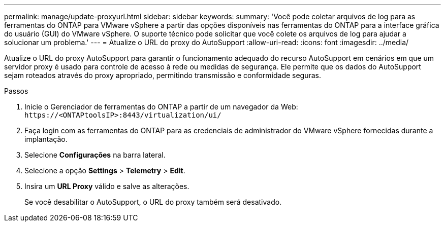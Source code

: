 ---
permalink: manage/update-proxyurl.html 
sidebar: sidebar 
keywords:  
summary: 'Você pode coletar arquivos de log para as ferramentas do ONTAP para VMware vSphere a partir das opções disponíveis nas ferramentas do ONTAP para a interface gráfica do usuário (GUI) do VMware vSphere. O suporte técnico pode solicitar que você colete os arquivos de log para ajudar a solucionar um problema.' 
---
= Atualize o URL do proxy do AutoSupport
:allow-uri-read: 
:icons: font
:imagesdir: ../media/


[role="lead"]
Atualize o URL do proxy AutoSupport para garantir o funcionamento adequado do recurso AutoSupport em cenários em que um servidor proxy é usado para controle de acesso à rede ou medidas de segurança. Ele permite que os dados do AutoSupport sejam roteados através do proxy apropriado, permitindo transmissão e conformidade seguras.

.Passos
. Inicie o Gerenciador de ferramentas do ONTAP a partir de um navegador da Web: `\https://<ONTAPtoolsIP>:8443/virtualization/ui/`
. Faça login com as ferramentas do ONTAP para as credenciais de administrador do VMware vSphere fornecidas durante a implantação.
. Selecione *Configurações* na barra lateral.
. Selecione a opção *Settings* > *Telemetry* > *Edit*.
. Insira um *URL Proxy* válido e salve as alterações.
+
Se você desabilitar o AutoSupport, o URL do proxy também será desativado.


